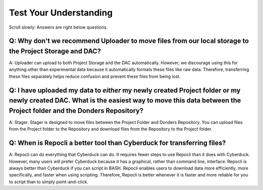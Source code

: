 Test Your Understanding
*********************

Scroll slowly: Answers are right below questions.

Q: Why don't we recommend Uploader to move files from our local storage to the Project Storage and DAC?
===========================================================================

A: Uploader can upload to both Project Storage and the DAC automatically.
However, we discourage using this for anything other than experimental data because it automatically formats these files like raw data.
Therefore, transferring these files separately helps reduce confusion and prevent these files from being lost.

Q: I have uploaded my data to *either* my newly created Project folder or my newly created DAC. What is the easiest way to move this data between the Project folder and the Donders Repository?
==============================================================================================

A: Stager. 
Stager is designed to move files between the Project Folder and Donders Repository. 
You can upload files from the Project folder to the Repository and download files from the Repository to the Project folder. 

Q: When is Repocli a better tool than Cyberduck for transferring files?
=======================================================================

A: Repocli can do everything that Cyberduck can do. 
It requires fewer steps to use Repocli than it does with Cyberduck. 
However, many users will prefer Cyberduck because it has a graphical, rather than command line, interface. 
Repocli is always better than Cyberduck if you can script in BASH. 
Repocli enables users to download data more efficiently, more specifically, and faster when using scripting. 
Therefore, Repocli is better whenever it is faster and more reliable for you to script than to simply point-and-click. 